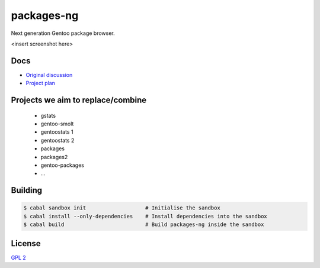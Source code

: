 packages-ng
===========

Next generation Gentoo package browser.

<insert screenshot here>

Docs
----

* `Original discussion <https://docs.google.com/document/d/1-w9hBi0Ae-cvN4JYiaa4ZD5jmcmprtluvIZfglPSAsM/>`_

* `Project plan <https://docs.google.com/document/d/1uzSeft-KzMActMYmNt4MUMXxTRWD9jzzrBHLK-MbnSs/>`_

Projects we aim to replace/combine
----------------------------------

  * gstats
  * gentoo-smolt
  * gentoostats 1
  * gentoostats 2
  * packages
  * packages2
  * gentoo-packages
  * ...

Building
--------

.. code ::

    $ cabal sandbox init                   # Initialise the sandbox
    $ cabal install --only-dependencies    # Install dependencies into the sandbox
    $ cabal build                          # Build packages-ng inside the sandbox

License
-------

`GPL 2 <LICENSE>`_
